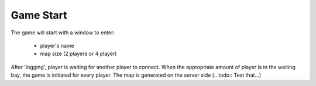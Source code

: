 .. _start:

==========
Game Start
==========

The game will start with a window to enter:

    * player's name
    * map size (2 players or 4 player)

After 'logging', player is waiting for another player to connect. When the appropriate amount of player is in the waiting bay, the game is initiated for every player. The map is generated on the server side (.. todo:: Test that...)
